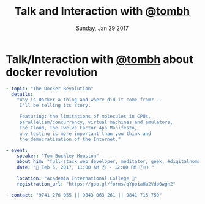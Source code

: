 #+TITLE: Talk and Interaction with [[http://tombh.co.uk/][@tombh]]
#+DATE: Sunday, Jan 29 2017 
#+DESCRIPTION: about docker revolution
#+OPTIONS: author:nil date:nil title:nil num:nil toc:nil reveal_title_slide:nil
#+OPTIONS: reveal_rolling_links:t

* Talk/Interaction with [[http://tombh.co.uk/][@tombh]] about docker revolution
  #+BEGIN_SRC yaml
- topic: "The Docker Revolution"
  details:
    "Why is Docker a thing and where did it come from? --
     I'll be telling its story.

     Featuring: the limitations of molecules in CPUs,
     parallelism/concurrency, virtual machines and emulators, 
     The Cloud, The Twelve Factor App Manifesto,
     why testing is more important than you think and
     the democratisation of the Internet."

- event: 
    speaker: "Tom Buckley-Houston"
    about_him: "full-stack web developer, meditator, geek, #digitalnomad"
    date: "📅 Feb 5, 2017, 11:00 AM 🕚 - 12:00 PM 🕛++ "

    location: "Academia International College 🏁"
    registration_url: "https://goo.gl/forms/qYpoiaHu2Vdo0wgn2"

- contact: "9741 276 055 || 9843 063 261 || 9841 715 750"
  #+END_SRC

* COMMENT Metas
      <span style="color: #F92672;">location</span>: <span style="color: #E6DB74;"><a href="https://goo.gl/maps/ASUCb2kJELo">"Academia International College &#127937;"</a></span>
    <span style="color: #F92672;">registration_url</span>: <span style="color: #E6DB74;"><a href="https://goo.gl/forms/qYpoiaHu2Vdo0wgn2">"https://goo.gl/forms/qYpoiaHu2Vdo0wgn2"</span>

** Gist URL
    gist: https://gist.github.com/a686d14dc8323ded9481180d4d272288
    rawgit: https://rawgit.com/thapakazi/a686d14dc8323ded9481180d4d272288/raw/0dd6c66814346ee75231a77d2efd0b14f20f965a/docker_revolution_with_tom_feb5.html
** COMMENT Update the gist
   #+BEGIN_SRC bash
   chruby 2.3.1
   gist -Pp -u a686d14dc8323ded9481180d4d272288 -f docker_revolution_with_tom_feb5.html
   #+END_SRC
